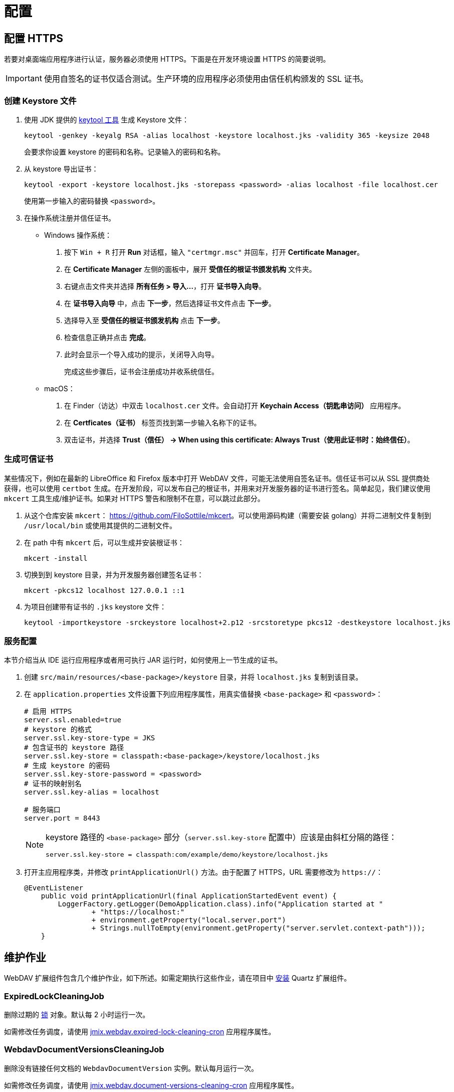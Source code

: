 = 配置

[[https]]
== 配置 HTTPS

若要对桌面端应用程序进行认证，服务器必须使用 HTTPS。下面是在开发环境设置 HTTPS 的简要说明。

[IMPORTANT]
====
使用自签名的证书仅适合测试。生产环境的应用程序必须使用由信任机构颁发的 SSL 证书。
====

[[keystore-file]]
=== 创建 Keystore 文件

. 使用 JDK 提供的 https://docs.oracle.com/en/java/javase/11/tools/keytool.html[keytool 工具^] 生成 Keystore 文件：
+
[source,text]
----
keytool -genkey -keyalg RSA -alias localhost -keystore localhost.jks -validity 365 -keysize 2048
----
+
会要求你设置 keystore 的密码和名称。记录输入的密码和名称。

. 从 keystore 导出证书：
+
[source,text]
----
keytool -export -keystore localhost.jks -storepass <password> -alias localhost -file localhost.cer
----
+
使用第一步输入的密码替换 `<password>`。

. 在操作系统注册并信任证书。
+
* Windows 操作系统：
+
1. 按下 `Win + R` 打开 *Run* 对话框，输入 `"certmgr.msc"` 并回车，打开 *Certificate Manager*。

2. 在 *Certificate Manager* 左侧的面板中，展开 *受信任的根证书颁发机构* 文件夹。

3. 右键点击文件夹并选择 *所有任务 > 导入...*，打开 *证书导入向导*。

4. 在 *证书导入向导* 中，点击 *下一步*，然后选择证书文件点击 *下一步*。

5. 选择导入至 *受信任的根证书颁发机构* 点击 *下一步*。

6. 检查信息正确并点击 *完成*。

7. 此时会显示一个导入成功的提示，关闭导入向导。
+
完成这些步骤后，证书会注册成功并收系统信任。
* macOS：
1. 在 Finder（访达）中双击 `localhost.cer` 文件。会自动打开 *Keychain Access（钥匙串访问）* 应用程序。
2. 在 *Certficates（证书）* 标签页找到第一步输入名称下的证书。
3. 双击证书，并选择 *Trust（信任） -> When using this certificate: Always Trust（使用此证书时：始终信任）*。

=== 生成可信证书

某些情况下，例如在最新的 LibreOffice 和 Firefox 版本中打开 WebDAV 文件，可能无法使用自签名证书。信任证书可以从 SSL 提供商处获得，也可以使用 `certbot` 生成。在开发阶段，可以发布自己的根证书，并用来对开发服务器的证书进行签名。简单起见，我们建议使用 `mkcert` 工具生成/维护证书。如果对 HTTPS 警告和限制不在意，可以跳过此部分。

. 从这个仓库安装 `mkcert`： https://github.com/FiloSottile/mkcert[https://github.com/FiloSottile/mkcert]。可以使用源码构建（需要安装 golang）并将二进制文件复制到 `/usr/local/bin` 或使用其提供的二进制文件。

. 在 path 中有 `mkcert` 后，可以生成并安装根证书：

    mkcert -install

. 切换到到 keystore 目录，并为开发服务器创建签名证书：

    mkcert -pkcs12 localhost 127.0.0.1 ::1

. 为项目创建带有证书的 `.jks` keystore 文件：

    keytool -importkeystore -srckeystore localhost+2.p12 -srcstoretype pkcs12 -destkeystore localhost.jks

[[configuring-server]]
=== 服务配置

本节介绍当从 IDE 运行应用程序或者用可执行 JAR 运行时，如何使用上一节生成的证书。

. 创建 `src/main/resources/<base-package>/keystore` 目录，并将 `localhost.jks` 复制到该目录。

. 在 `application.properties` 文件设置下列应用程序属性，用真实值替换 `<base-package>` 和 `<password>`：
+
[source,properties,indent=0]
----
# 启用 HTTPS
server.ssl.enabled=true
# keystore 的格式
server.ssl.key-store-type = JKS
# 包含证书的 keystore 路径
server.ssl.key-store = classpath:<base-package>/keystore/localhost.jks
# 生成 keystore 的密码
server.ssl.key-store-password = <password>
# 证书的映射别名
server.ssl.key-alias = localhost

# 服务端口
server.port = 8443
----
+
[NOTE]
====
keystore 路径的 `<base-package>` 部分（`server.ssl.key-store` 配置中）应该是由斜杠分隔的路径：
----
server.ssl.key-store = classpath:com/example/demo/keystore/localhost.jks
----
====
. 打开主应用程序类，并修改 `printApplicationUrl()` 方法。由于配置了 HTTPS，URL 需要修改为 `https://`：
+
[source,java,indent=0]
----
@EventListener
    public void printApplicationUrl(final ApplicationStartedEvent event) {
        LoggerFactory.getLogger(DemoApplication.class).info("Application started at "
                + "https://localhost:"
                + environment.getProperty("local.server.port")
                + Strings.nullToEmpty(environment.getProperty("server.servlet.context-path")));
    }
----

[[maintenance]]
== 维护作业

WebDAV 扩展组件包含几个维护作业，如下所述。如需定期执行这些作业，请在项目中 xref:quartz:index.adoc#installation[安装] Quartz 扩展组件。

[[expired-lock-cleaning-job]]
=== ExpiredLockCleaningJob

删除过期的 xref:webdav-documents.adoc#lock-unlock[锁] 对象。默认每 2 小时运行一次。

如需修改任务调度，请使用 xref:webdav:webdav-properties.adoc#jmix.webdav.expired-lock-cleaning-cron[jmix.webdav.expired-lock-cleaning-cron] 应用程序属性。

[[webdav-document-versions-cleaning-job]]
=== WebdavDocumentVersionsCleaningJob

删除没有链接任何文档的 `WebdavDocumentVersion` 实例。默认每月运行一次。

如需修改任务调度，请使用 xref:webdav:webdav-properties.adoc#jmix.webdav.document-versions-cleaning-cron[jmix.webdav.document-versions-cleaning-cron] 应用程序属性。

[[security]]
== 权限配置

文档的访问权限通过 xref:security:resource-roles.adoc[资源] 和 xref:security:row-level-roles.adoc[行级] 角色配置。

[[predefined-roles]]
=== 预定义角色

WebDAV 扩展组件提供了两个默认资源角色：

* *WebDAV: minimal access* - 使用 WebDAV 功能的基础角色。
* *WebDAV: view document browser* - 提供访问 xref:webdav-documents.adoc[WebDAV 文档] 视图的权限。

// [[row-level-restrictions]]
// === Restricting Access to Documents
//
// Suppose that some group of users should be able to edit only the documents created by themselves. Below is an example of how to do it using row-level roles.
//
// //The following example shows how to restrict access to a particular group of users. Suppose that there is a row-level role called `Users`. It is required to configure this row-level role so that only document authors can edit documents and document versions.
//
// . Create a row-level role at runtime using UI screens available at *Administration → Row-level roles.*
// . Create a row-level xref:security:row-level-roles.adoc#predicate-policy[predicate policy] for the `UPDATE` action and `WebdavDocument` entity.
// . Define a Groovy script for the created policy:
// +
// [source,groovy,indent=0]
// ----
// import io.jmix.core.security.CurrentAuthentication
//
// def authBean = applicationContext.getBean(CurrentAuthentication)
//
// return {E}.createdBy.equals(authBean.user.username)
// ----
// . Assign the role to the users.
//
// The system will check whether the current user is a document author. If it is not the case, the user will not be allowed to edit a document, and the `Access denied` message will be displayed.
//
// The *OK* button intended to save document versions will be inactive. The document itself will be opened in read-only mode.
